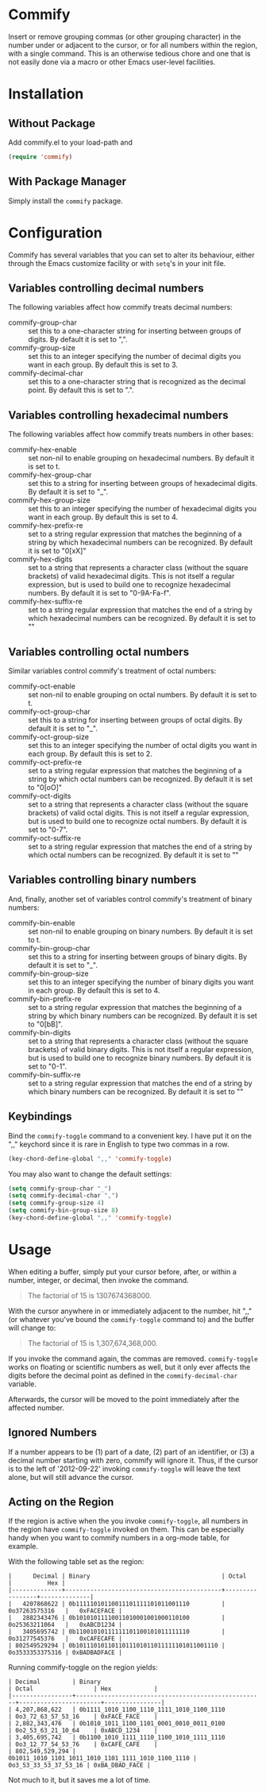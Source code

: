 * Commify
 Insert or remove grouping commas (or other grouping character) in the number
 under or adjacent to the cursor, or for all numbers within the region, with a
 single command.  This is an otherwise tedious chore and one that is not
 easily done via a macro or other Emacs user-level facilities.

* Installation
** Without Package
Add commify.el to your load-path and
#+BEGIN_SRC emacs-lisp
(require 'commify)
#+END_SRC

** With Package Manager
Simply install the ~commify~ package.

* Configuration
Commify has several variables that you can set to alter its behaviour, either
through the Emacs customize facility or with ~setq~'s in your init file.

** Variables controlling decimal numbers
The following variables affect how commify treats decimal numbers:

- commify-group-char :: set this to a one-character string for inserting
     between groups of digits.  By default it is set to ",".
- commify-group-size :: set this to an integer specifying the number of
  decimal digits you want in each group.  By default this is set to 3.
- commify-decimal-char :: set this to a one-character string that is
     recognized as the decimal point.  By default this is set to ".".

** Variables controlling hexadecimal numbers
The following variables affect how commify treats numbers in other bases:

- commify-hex-enable :: set non-nil to enable grouping on hexadecimal
  numbers.  By default it is set to t.
- commify-hex-group-char :: set this to a string for inserting between groups
  of hexadecimal digits.  By default it is set to "_".
- commify-hex-group-size :: set this to an integer specifying the number of
  hexadecimal digits you want in each group.  By default this is set to 4.
- commify-hex-prefix-re :: set to a string regular expression that matches the
  beginning of a string by which hexadecimal numbers can be recognized.  By
  default it is set to "0[xX]"
- commify-hex-digits :: set to a string that represents a character class
  (without the square brackets) of valid hexadecimal digits.  This is not
  itself a regular expression, but is used to build one to recognize
  hexadecimal numbers.  By default it is set to "0-9A-Fa-f".
- commify-hex-suffix-re :: set to a string regular expression that matches the
  end of a string by which hexadecimal numbers can be recognized.  By default
  it is set to ""

** Variables controlling octal numbers
Similar variables control commify's treatment of octal numbers:

- commify-oct-enable :: set non-nil to enable grouping on octal
  numbers.  By default it is set to t.
- commify-oct-group-char :: set this to a string for inserting between groups
  of octal digits.  By default it is set to "_".
- commify-oct-group-size :: set this to an integer specifying the number of
  octal digits you want in each group.  By default this is set to 2.
- commify-oct-prefix-re :: set to a string regular expression that matches the
  beginning of a string by which octal numbers can be recognized.  By
  default it is set to "0[oO]"
- commify-oct-digits :: set to a string that represents a character class
  (without the square brackets) of valid octal digits.  This is not
  itself a regular expression, but is used to build one to recognize
  octal numbers.  By default it is set to "0-7".
- commify-oct-suffix-re :: set to a string regular expression that matches the
  end of a string by which octal numbers can be recognized.  By default
  it is set to ""

** Variables controlling binary numbers
And, finally, another set of variables control commify's treatment of binary
numbers:

- commify-bin-enable :: set non-nil to enable grouping on binary
  numbers.  By default it is set to t.
- commify-bin-group-char :: set this to a string for inserting between groups
  of binary digits.  By default it is set to "_".
- commify-bin-group-size :: set this to an integer specifying the number of
  binary digits you want in each group.  By default this is set to 4.
- commify-bin-prefix-re :: set to a string regular expression that matches the
  beginning of a string by which binary numbers can be recognized.  By
  default it is set to "0[bB]".
- commify-bin-digits :: set to a string that represents a character class
  (without the square brackets) of valid binary digits.  This is not
  itself a regular expression, but is used to build one to recognize
  binary numbers.  By default it is set to "0-1".
- commify-bin-suffix-re :: set to a string regular expression that matches the
  end of a string by which binary numbers can be recognized.  By default
  it is set to ""

** Keybindings
Bind the ~commify-toggle~ command to a convenient key.  I have put it on the
",," keychord since it is rare in English to type two commas in a row.
#+BEGIN_SRC emacs-lisp
  (key-chord-define-global ",," 'commify-toggle)
#+END_SRC

You may also want to change the default settings:
#+BEGIN_SRC emacs-lisp
  (setq commify-group-char "_")
  (setq commify-decimal-char ",")
  (setq commify-group-size 4)
  (setq commify-bin-group-size 8)
  (key-chord-define-global ",," 'commify-toggle)
#+END_SRC

* Usage
When editing a buffer, simply put your cursor before, after, or within a
number, integer, or decimal, then invoke the command.
#+BEGIN_QUOTE
  The factorial of 15 is 1307674368000.
#+END_QUOTE

With the cursor anywhere in or immediately adjacent to the number, hit ",,"
(or whatever you've bound the ~commify-toggle~ command to) and the buffer will
change to:
#+BEGIN_QUOTE
  The factorial of 15 is 1,307,674,368,000.
#+END_QUOTE

If you invoke the command again, the commas are removed.  ~commify-toggle~
works on floating or scientific numbers as well, but it only ever affects the
digits before the decimal point as defined in the ~commify-decimal-char~
variable.

Afterwards, the cursor will be moved to the point immediately after the
affected number.

** Ignored Numbers
If a number appears to be (1) part of a date, (2) part of an identifier, or
(3) a decimal number starting with zero, commify will ignore it.  Thus, if the
cursor is to the left of '2012-09-22' invoking ~commify-toggle~ will leave the
text alone, but will still advance the cursor.

** Acting on the Region
If the region is active when the you invoke ~commify-toggle~, all numbers in
the region have ~commify-toggle~ invoked on them.  This can be especially
handy when you want to commify numbers in a org-mode table, for example.

With the following table set as the region:
#+begin_example
|      Decimal | Binary                                     | Octal           |          Hex |
|--------------+--------------------------------------------+-----------------+--------------|
|   4207868622 | 0b11111010110011101111101011001110         | 0o37263575316   |   0xFACEFACE |
|   2882343476 | 0b10101011110011010001001000110100         | 0o25363211064   |   0xABCD1234 |
|   3405695742 | 0b11001010111111101100101011111110         | 0o31277545376   |   0xCAFECAFE |
| 802549529294 | 0b1011101011011011101011011111101011001110 | 0o3533353375316 | 0xBADBADFACE |
#+end_example

Running commify-toggle on the region yields:

#+begin_example
| Decimal         | Binary                                              | Octal                 | Hex            |
|-----------------+-----------------------------------------------------+-----------------------+----------------|
| 4,207,868,622   | 0b1111_1010_1100_1110_1111_1010_1100_1110           | 0o3_72_63_57_53_16    | 0xFACE_FACE    |
| 2,882,343,476   | 0b1010_1011_1100_1101_0001_0010_0011_0100           | 0o2_53_63_21_10_64    | 0xABCD_1234    |
| 3,405,695,742   | 0b1100_1010_1111_1110_1100_1010_1111_1110           | 0o3_12_77_54_53_76    | 0xCAFE_CAFE    |
| 802,549,529,294 | 0b1011_1010_1101_1011_1010_1101_1111_1010_1100_1110 | 0o3_53_33_53_37_53_16 | 0xBA_DBAD_FACE |
#+end_example

Not much to it, but it saves me a lot of time.
